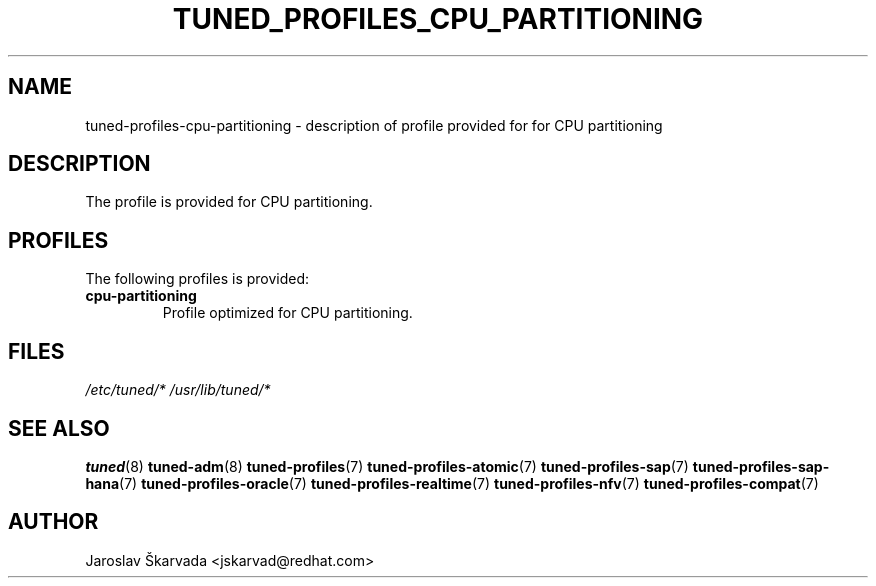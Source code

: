 .\"/* 
.\" * All rights reserved
.\" * Copyright (C) 2015 Red Hat, Inc.
.\" * Authors: Jaroslav Škarvada
.\" *
.\" * This program is free software; you can redistribute it and/or
.\" * modify it under the terms of the GNU General Public License
.\" * as published by the Free Software Foundation; either version 2
.\" * of the License, or (at your option) any later version.
.\" *
.\" * This program is distributed in the hope that it will be useful,
.\" * but WITHOUT ANY WARRANTY; without even the implied warranty of
.\" * MERCHANTABILITY or FITNESS FOR A PARTICULAR PURPOSE.  See the
.\" * GNU General Public License for more details.
.\" *
.\" * You should have received a copy of the GNU General Public License
.\" * along with this program; if not, write to the Free Software
.\" * Foundation, Inc., 51 Franklin Street, Fifth Floor, Boston, MA  02110-1301, USA.
.\" */
.\" 
.TH TUNED_PROFILES_CPU_PARTITIONING "7" "7 Oct 2016" "tuned"
.SH NAME
tuned\-profiles\-cpu\-partitioning - description of profile provided for for CPU partitioning

.SH DESCRIPTION
The profile is provided for CPU partitioning.

.SH PROFILES
The following profiles is provided:

.TP
.BI "cpu\-partitioning"
Profile optimized for CPU partitioning.

.SH "FILES"
.NF
.I /etc/tuned/*
.I /usr/lib/tuned/*

.SH "SEE ALSO"
.BR tuned (8)
.BR tuned\-adm (8)
.BR tuned\-profiles (7)
.BR tuned\-profiles\-atomic (7)
.BR tuned\-profiles\-sap (7)
.BR tuned\-profiles\-sap\-hana (7)
.BR tuned\-profiles\-oracle (7)
.BR tuned\-profiles\-realtime (7)
.BR tuned\-profiles\-nfv (7)
.BR tuned\-profiles\-compat (7)
.SH AUTHOR
.NF
Jaroslav Škarvada <jskarvad@redhat.com>
